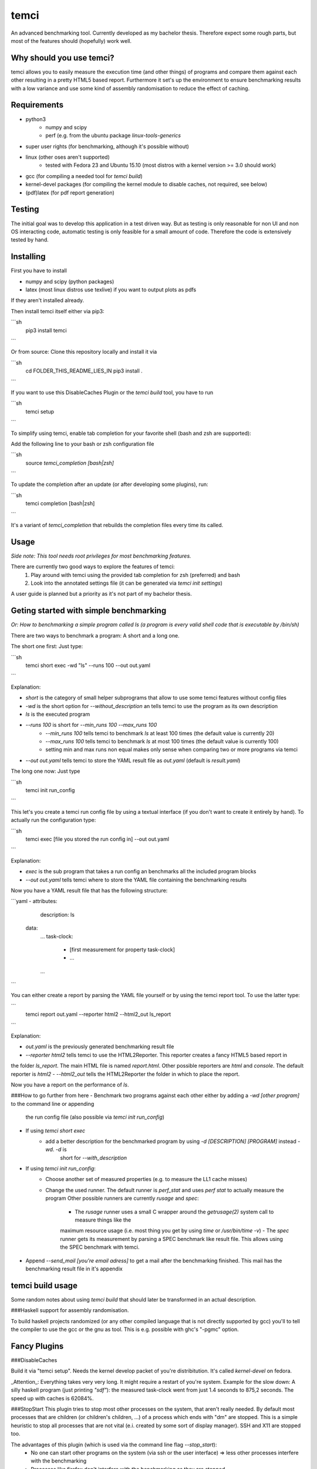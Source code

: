 temci
=====
An advanced benchmarking tool. Currently developed as my bachelor thesis.
Therefore expect some rough parts, but most of the features should (hopefully) work well.

Why should you use temci?
-------------------------
temci allows you to easily measure the execution time (and other things) of programs and compare them against each other
resulting in a pretty HTML5 based report.
Furthermore it set's up the environment to ensure benchmarking results with a low variance and use some kind of assembly
randomisation to reduce the effect of caching.

Requirements
------------
- python3
    - numpy and scipy
    - perf (e.g. from the ubuntu package `linux-tools-generics`
- super user rights (for benchmarking, although it's possible without)
- linux (other oses aren't supported)
    - tested with Fedora 23 and Ubuntu 15.10 (most distros with a kernel version >= 3.0 should work)
- gcc (for compiling a needed tool for `temci build`)
- kernel-devel packages (for compiling the kernel module to disable caches, not required, see below)
- (pdf)latex (for pdf report generation)

Testing
-------
The initial goal was to develop this application in a test driven way.
But as testing is only reasonable for non UI and non OS interacting code,
automatic testing is only feasible for a small amount of code.
Therefore the code is extensively tested by hand.

Installing
----------
First you have to install

- numpy and scipy (python packages)
- latex (most linux distros use texlive) if you want to output plots as pdfs

If they aren't installed already.

Then install temci itself either via pip3:

```sh
    pip3 install temci
```

Or from source:
Clone this repository locally and install it via

```sh
    cd FOLDER_THIS_README_LIES_IN
    pip3 install .
```

If you want to use this DisableCaches Plugin or the `temci build` tool, you have to run

```sh
    temci setup
```


To simplify using temci, enable tab completion for your favorite shell (bash and zsh are supported):

Add the following line to your bash or zsh configuration file

```sh
    source `temci_completion [bash|zsh]`
```

To update the completion after an update (or after developing some plugins), run:

```sh
    temci completion [bash|zsh]
```

It's a variant of `temci_completion` that rebuilds the completion files every time its called.

Usage
-----
*Side note: This tool needs root privileges for most benchmarking features.*

There are currently two good ways to explore the features of temci:
    1. Play around with temci using the provided tab completion for zsh (preferred) and bash
    2. Look into the annotated settings file (it can be generated via `temci init settings`)

A user guide is planned but a priority as it's not part of my bachelor thesis.

Geting started with simple benchmarking
---------------------------------------
*Or: How to benchmarking a simple program called ls (a program is every valid shell code that is executable by /bin/sh)*

There are two ways to benchmark a program: A short and a long one.

The short one first: Just type:

```sh
    temci short exec -wd "ls" --runs 100 --out out.yaml
```

Explanation:

- `short` is the category of small helper subprograms that allow to use some temci features without config files
- `-wd` is the short option for `--without_description` an tells temci to use the program as its own description
- `ls` is the executed program
- `--runs 100` is short for `--min_runs 100 --max_runs 100`
   - `--min_runs 100` tells temci to benchmark `ls` at least 100 times (the default value is currently 20)
   - `--max_runs 100` tells temci to benchmark `ls` at most 100 times (the default value is currently 100)
   - setting min and max runs non equal makes only sense when comparing two or more programs via temci
- `--out out.yaml` tells temci to store the YAML result file as `out.yaml` (default is `result.yaml`)

The long one now: Just type

```sh
    temci init run_config
```

This let's you create a temci run config file by using a textual interface (if you don't want to create it entirely by hand).
To actually run the configuration type:

```sh
    temci exec [file you stored the run config in] --out out.yaml
```

Explanation:

- `exec` is the sub program that takes a run config an benchmarks all the included program blocks
- `--out out.yaml` tells temci where to store the YAML file containing the benchmarking results

Now you have a YAML result file that has the following structure:

```yaml
- attributes:
     description: ls
  data:
     …
     task-clock:
        - [first measurement for property task-clock]
        - …
     …
```

You can either create a report by parsing the YAML file yourself or by using the temci report tool. To use the latter
type:

```
    temci report out.yaml --reporter html2 --html2_out ls_report
```

Explanation:

- `out.yaml` is the previously generated benchmarking result file
- `--reporter html2` tells temci to use the HTML2Reporter. This reporter creates a fancy HTML5 based report in
the folder `ls_report`. The main HTML file is named `report.html`. Other possible reporters are `html` and `console`. The default reporter is `html2`
- `--html2_out` tells the HTML2Reporter the folder in which to place the report.

Now you have a report on the performance of `ls`.

###How to go further from here
- Benchmark two programs against each other either by adding a `-wd [other program]` to the command line or appending
    the run config file (also possible via `temci init run_config`)
- If using `temci short exec`
    - add a better description for the benchmarked program by using `-d [DESCRIPTION] [PROGRAM]` instead `-wd`. `-d` is
        short for `--with_description`
- If using `temci init run_config`:
    - Choose another set of measured properties (e.g. to measure the LL1 cache misses)
    - Change the used runner. The default runner is `perf_stat` and uses `perf stat` to actually measure the program
      Other possible runners are currently `rusage` and `spec`:
        - The `rusage` runner uses a small C wrapper around the `getrusage(2)` system call to measure things like the
        maximum resource usage (i.e. most thing you get by using `time` or `/usr/bin/time -v`)
        - The `spec` runner gets its measurement by parsing a SPEC benchmark like result file. This allows using
        the SPEC benchmark with temci.
- Append `--send_mail [you're email adress]` to get a mail after the benchmarking finished. This mail has the benchmarking
  result file in it's appendix



temci build usage
-----------------
Some random notes about using `temci build` that should later be transformed in an actual description.

###Haskell support for assembly randomisation.

To build haskell projects randomized (or any other compiled language that is not
directly supported by gcc) you'll to tell the compiler to use the gcc or the gnu as tool.
This is e.g. possible with ghc's "-pgmc" option.


Fancy Plugins
-------------

###DisableCaches

Build it via "temci setup". Needs the kernel develop packet of you're distribitution. It's called
`kernel-devel` on fedora.

_Attention_: Everything takes very very long. It might require a restart of you're system.
Example for the slow down: A silly haskell program (just printing `"sdf"`): the measured
task-clock went from just 1.4 seconds to 875,2 seconds. The speed up with caches is 62084%.

###StopStart
This plugin tries to stop most other processes on the system, that aren't really needed.
By default most processes that are children (or children's children, …) of a process which ends with "dm" are stopped.
This is a simple heuristic to stop all processes that are not vital (e.i. created by some sort of display manager).
SSH and X11 are stopped too.

The advantages of this plugin (which is used via the command line flag `--stop_start`):
    - No one can start other programs on the system (via ssh or the user interface) => less other processes interfere with the benchmarking
    - Processes like firefox don't interfere with the benchmarking as they are stopped
    - It reduces the variance of benchmarkings significantly

Disadvantages:
    - You can't interact with the system (therefore use the send_mail option to get mails after the benchmarking finished)
    - Not all processes that could be safely stopped are stopped as this decision is hard to make
    - You can't stop the benchmarking as all keyboard interaction is disabled (by stopping X11)

Stopping a process here means to send a process a SIGSTOP signal and resume it by sending a SIGCONT signal later.


Why is temci called temci?
--------------------------
The problem in naming programs is that most good program names are already taken. A good program or project name
has (in my opinion) the following properties:
- it shouldn't be used on the relevant platforms (in this case: github and pypi)
- it should be short (no one want's to type long program names)
- it should be pronounceable
- it should have at least something to do with the program
temci is such a name. It's lojban for time (i.e. the time duration between to moments or events).


Contributing
------------
Bug reports are highly appreciated.

As this is the code for my bachelor thesis, actual code contributions are problematic. Whole classes or modules (like
plugins, reporters are runners can be contributed, as they pose no attribution problem (I can clearly state that
a class is written by XYZ). Other kinds of code contribution could pose problems for me.

